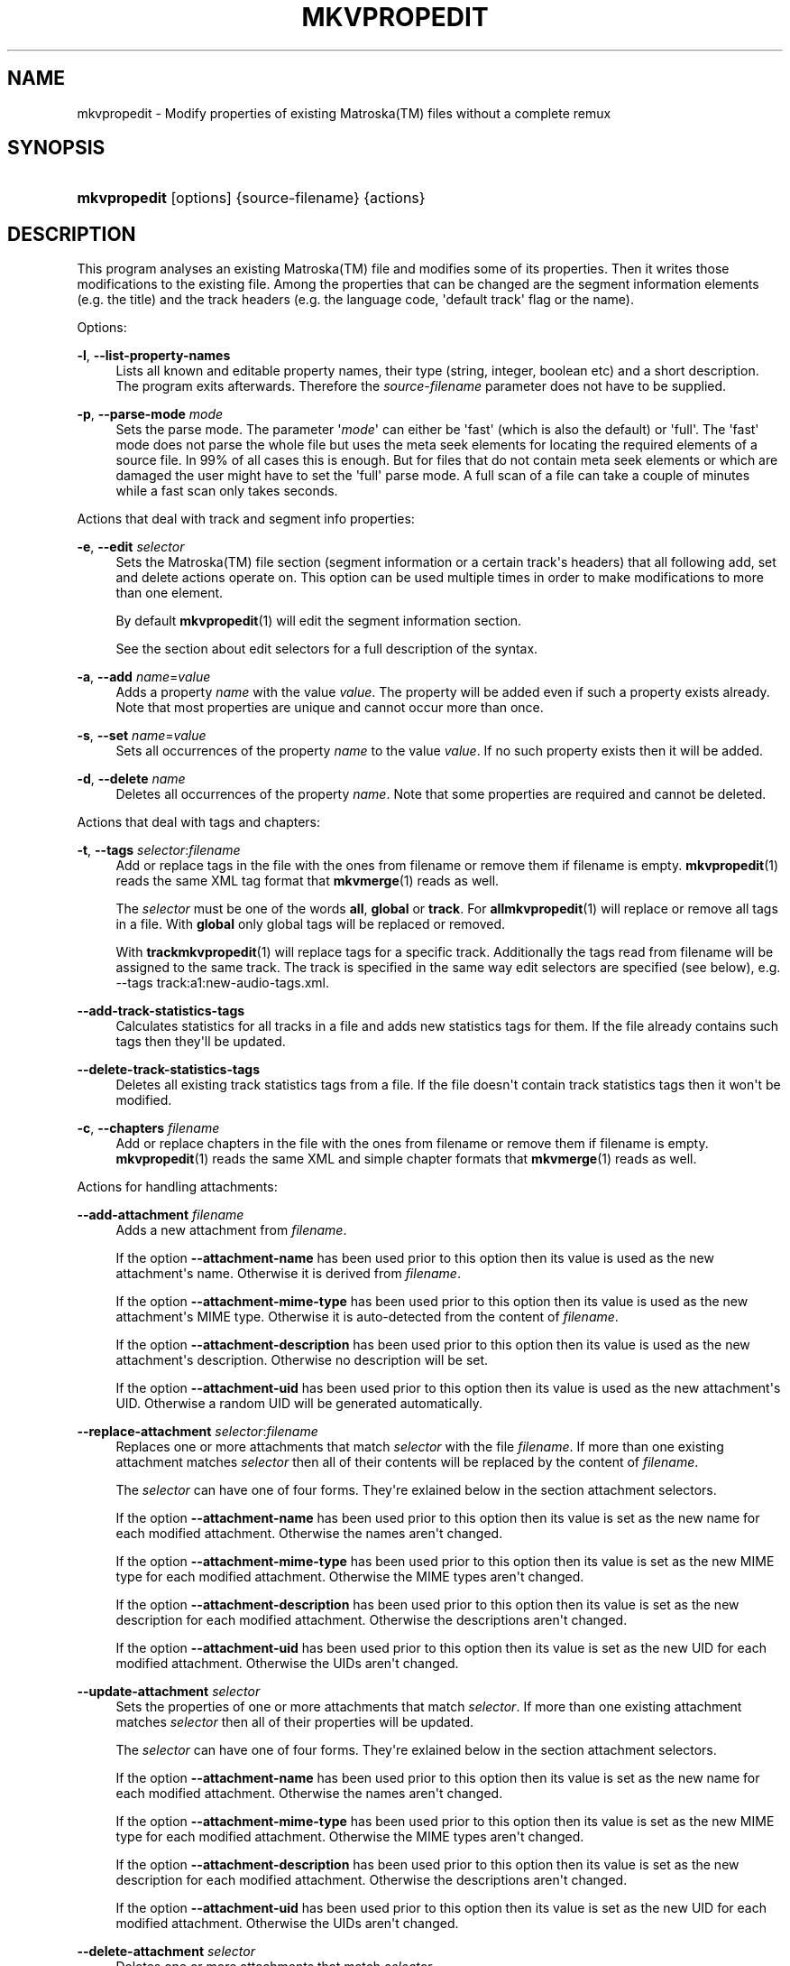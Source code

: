 '\" t
.\"     Title: mkvpropedit
.\"    Author: Moritz Bunkus <moritz@bunkus.org>
.\" Generator: DocBook XSL Stylesheets v1.78.1 <http://docbook.sf.net/>
.\"      Date: 2015-12-31
.\"    Manual: User Commands
.\"    Source: MKVToolNix 8.7.0
.\"  Language: English
.\"
.TH "MKVPROPEDIT" "1" "2015\-12\-31" "MKVToolNix 8\&.7\&.0" "User Commands"
.\" -----------------------------------------------------------------
.\" * Define some portability stuff
.\" -----------------------------------------------------------------
.\" ~~~~~~~~~~~~~~~~~~~~~~~~~~~~~~~~~~~~~~~~~~~~~~~~~~~~~~~~~~~~~~~~~
.\" http://bugs.debian.org/507673
.\" http://lists.gnu.org/archive/html/groff/2009-02/msg00013.html
.\" ~~~~~~~~~~~~~~~~~~~~~~~~~~~~~~~~~~~~~~~~~~~~~~~~~~~~~~~~~~~~~~~~~
.ie \n(.g .ds Aq \(aq
.el       .ds Aq '
.\" -----------------------------------------------------------------
.\" * set default formatting
.\" -----------------------------------------------------------------
.\" disable hyphenation
.nh
.\" disable justification (adjust text to left margin only)
.ad l
.\" -----------------------------------------------------------------
.\" * MAIN CONTENT STARTS HERE *
.\" -----------------------------------------------------------------
.SH "NAME"
mkvpropedit \- Modify properties of existing Matroska(TM) files without a complete remux
.SH "SYNOPSIS"
.HP \w'\fBmkvpropedit\fR\ 'u
\fBmkvpropedit\fR [options] {source\-filename} {actions}
.SH "DESCRIPTION"
.PP
This program analyses an existing
Matroska(TM)
file and modifies some of its properties\&. Then it writes those modifications to the existing file\&. Among the properties that can be changed are the segment information elements (e\&.g\&. the title) and the track headers (e\&.g\&. the language code, \*(Aqdefault track\*(Aq flag or the name)\&.
.PP
Options:
.PP
\fB\-l\fR, \fB\-\-list\-property\-names\fR
.RS 4
Lists all known and editable property names, their type (string, integer, boolean etc) and a short description\&. The program exits afterwards\&. Therefore the
\fIsource\-filename\fR
parameter does not have to be supplied\&.
.RE
.PP
\fB\-p\fR, \fB\-\-parse\-mode\fR \fImode\fR
.RS 4
Sets the parse mode\&. The parameter \*(Aq\fImode\fR\*(Aq can either be \*(Aqfast\*(Aq (which is also the default) or \*(Aqfull\*(Aq\&. The \*(Aqfast\*(Aq mode does not parse the whole file but uses the meta seek elements for locating the required elements of a source file\&. In 99% of all cases this is enough\&. But for files that do not contain meta seek elements or which are damaged the user might have to set the \*(Aqfull\*(Aq parse mode\&. A full scan of a file can take a couple of minutes while a fast scan only takes seconds\&.
.RE
.PP
Actions that deal with track and segment info properties:
.PP
\fB\-e\fR, \fB\-\-edit\fR \fIselector\fR
.RS 4
Sets the
Matroska(TM)
file section (segment information or a certain track\*(Aqs headers) that all following
add,
set
and
delete
actions operate on\&. This option can be used multiple times in order to make modifications to more than one element\&.
.sp
By default
\fBmkvpropedit\fR(1)
will edit the segment information section\&.
.sp
See the section about
edit selectors
for a full description of the syntax\&.
.RE
.PP
\fB\-a\fR, \fB\-\-add\fR \fIname\fR=\fIvalue\fR
.RS 4
Adds a property
\fIname\fR
with the value
\fIvalue\fR\&. The property will be added even if such a property exists already\&. Note that most properties are unique and cannot occur more than once\&.
.RE
.PP
\fB\-s\fR, \fB\-\-set\fR \fIname\fR=\fIvalue\fR
.RS 4
Sets all occurrences of the property
\fIname\fR
to the value
\fIvalue\fR\&. If no such property exists then it will be added\&.
.RE
.PP
\fB\-d\fR, \fB\-\-delete\fR \fIname\fR
.RS 4
Deletes all occurrences of the property
\fIname\fR\&. Note that some properties are required and cannot be deleted\&.
.RE
.PP
Actions that deal with tags and chapters:
.PP
\fB\-t\fR, \fB\-\-tags\fR \fIselector\fR:\fIfilename\fR
.RS 4
Add or replace tags in the file with the ones from
filename
or remove them if
filename
is empty\&.
\fBmkvpropedit\fR(1)
reads the same XML tag format that
\fBmkvmerge\fR(1)
reads as well\&.
.sp
The
\fIselector\fR
must be one of the words
\fBall\fR,
\fBglobal\fR
or
\fBtrack\fR\&. For
\fBall\fR\fBmkvpropedit\fR(1)
will replace or remove all tags in a file\&. With
\fBglobal\fR
only global tags will be replaced or removed\&.
.sp
With
\fBtrack\fR\fBmkvpropedit\fR(1)
will replace tags for a specific track\&. Additionally the tags read from
filename
will be assigned to the same track\&. The track is specified in the same way
edit selectors
are specified (see below), e\&.g\&.
\-\-tags track:a1:new\-audio\-tags\&.xml\&.
.RE
.PP
\fB\-\-add\-track\-statistics\-tags\fR
.RS 4
Calculates statistics for all tracks in a file and adds new statistics tags for them\&. If the file already contains such tags then they\*(Aqll be updated\&.
.RE
.PP
\fB\-\-delete\-track\-statistics\-tags\fR
.RS 4
Deletes all existing track statistics tags from a file\&. If the file doesn\*(Aqt contain track statistics tags then it won\*(Aqt be modified\&.
.RE
.PP
\fB\-c\fR, \fB\-\-chapters\fR \fIfilename\fR
.RS 4
Add or replace chapters in the file with the ones from
filename
or remove them if
filename
is empty\&.
\fBmkvpropedit\fR(1)
reads the same XML and simple chapter formats that
\fBmkvmerge\fR(1)
reads as well\&.
.RE
.PP
Actions for handling attachments:
.PP
\fB\-\-add\-attachment\fR \fIfilename\fR
.RS 4
Adds a new attachment from
\fIfilename\fR\&.
.sp
If the option
\fB\-\-attachment\-name\fR
has been used prior to this option then its value is used as the new attachment\*(Aqs name\&. Otherwise it is derived from
\fIfilename\fR\&.
.sp
If the option
\fB\-\-attachment\-mime\-type\fR
has been used prior to this option then its value is used as the new attachment\*(Aqs MIME type\&. Otherwise it is auto\-detected from the content of
\fIfilename\fR\&.
.sp
If the option
\fB\-\-attachment\-description\fR
has been used prior to this option then its value is used as the new attachment\*(Aqs description\&. Otherwise no description will be set\&.
.sp
If the option
\fB\-\-attachment\-uid\fR
has been used prior to this option then its value is used as the new attachment\*(Aqs UID\&. Otherwise a random UID will be generated automatically\&.
.RE
.PP
\fB\-\-replace\-attachment\fR \fIselector\fR:\fIfilename\fR
.RS 4
Replaces one or more attachments that match
\fIselector\fR
with the file
\fIfilename\fR\&. If more than one existing attachment matches
\fIselector\fR
then all of their contents will be replaced by the content of
\fIfilename\fR\&.
.sp
The
\fIselector\fR
can have one of four forms\&. They\*(Aqre exlained below in the section
attachment selectors\&.
.sp
If the option
\fB\-\-attachment\-name\fR
has been used prior to this option then its value is set as the new name for each modified attachment\&. Otherwise the names aren\*(Aqt changed\&.
.sp
If the option
\fB\-\-attachment\-mime\-type\fR
has been used prior to this option then its value is set as the new MIME type for each modified attachment\&. Otherwise the MIME types aren\*(Aqt changed\&.
.sp
If the option
\fB\-\-attachment\-description\fR
has been used prior to this option then its value is set as the new description for each modified attachment\&. Otherwise the descriptions aren\*(Aqt changed\&.
.sp
If the option
\fB\-\-attachment\-uid\fR
has been used prior to this option then its value is set as the new UID for each modified attachment\&. Otherwise the UIDs aren\*(Aqt changed\&.
.RE
.PP
\fB\-\-update\-attachment\fR \fIselector\fR
.RS 4
Sets the properties of one or more attachments that match
\fIselector\fR\&. If more than one existing attachment matches
\fIselector\fR
then all of their properties will be updated\&.
.sp
The
\fIselector\fR
can have one of four forms\&. They\*(Aqre exlained below in the section
attachment selectors\&.
.sp
If the option
\fB\-\-attachment\-name\fR
has been used prior to this option then its value is set as the new name for each modified attachment\&. Otherwise the names aren\*(Aqt changed\&.
.sp
If the option
\fB\-\-attachment\-mime\-type\fR
has been used prior to this option then its value is set as the new MIME type for each modified attachment\&. Otherwise the MIME types aren\*(Aqt changed\&.
.sp
If the option
\fB\-\-attachment\-description\fR
has been used prior to this option then its value is set as the new description for each modified attachment\&. Otherwise the descriptions aren\*(Aqt changed\&.
.sp
If the option
\fB\-\-attachment\-uid\fR
has been used prior to this option then its value is set as the new UID for each modified attachment\&. Otherwise the UIDs aren\*(Aqt changed\&.
.RE
.PP
\fB\-\-delete\-attachment\fR \fIselector\fR
.RS 4
Deletes one or more attachments that match
\fIselector\fR\&.
.sp
The
\fIselector\fR
can have one of four forms\&. They\*(Aqre exlained below in the section
attachment selectors\&.
.RE
.PP
Options for attachment actions:
.PP
\fB\-\-attachment\-name\fR \fIname\fR
.RS 4
Sets the name to use for the following
\fB\-\-add\-attachment\fR
or
\fB\-\-replace\-attachment\fR
operation\&.
.RE
.PP
\fB\-\-attachment\-mime\-type\fR \fImime\-type\fR
.RS 4
Sets the MIME type to use for the following
\fB\-\-add\-attachment\fR
or
\fB\-\-replace\-attachment\fR
operation\&.
.RE
.PP
\fB\-\-attachment\-description\fR \fIdescription\fR
.RS 4
Sets the description to use for the following
\fB\-\-add\-attachment\fR
or
\fB\-\-replace\-attachment\fR
operation\&.
.RE
.PP
Other options:
.PP
\fB\-\-command\-line\-charset\fR \fIcharacter\-set\fR
.RS 4
Sets the character set to convert strings given on the command line from\&. It defaults to the character set given by system\*(Aqs current locale\&.
.RE
.PP
\fB\-\-output\-charset\fR \fIcharacter\-set\fR
.RS 4
Sets the character set to which strings are converted that are to be output\&. It defaults to the character set given by system\*(Aqs current locale\&.
.RE
.PP
\fB\-r\fR, \fB\-\-redirect\-output\fR \fIfile\-name\fR
.RS 4
Writes all messages to the file
\fIfile\-name\fR
instead of to the console\&. While this can be done easily with output redirection there are cases in which this option is needed: when the terminal reinterprets the output before writing it to a file\&. The character set set with
\fB\-\-output\-charset\fR
is honored\&.
.RE
.PP
\fB\-\-ui\-language\fR \fIcode\fR
.RS 4
Forces the translations for the language
\fIcode\fR
to be used (e\&.g\&. \*(Aqde_DE\*(Aq for the German translations)\&. It is preferable to use the environment variables
\fILANG\fR,
\fILC_MESSAGES\fR
and
\fILC_ALL\fR
though\&. Entering \*(Aqlist\*(Aq as the
\fIcode\fR
will cause
\fBmkvextract\fR(1)
to output a list of available translations\&.
.RE
.PP
\fB\-\-debug\fR \fItopic\fR
.RS 4
Turn on debugging for a specific feature\&. This option is only useful for developers\&.
.RE
.PP
\fB\-\-engage\fR \fIfeature\fR
.RS 4
Turn on experimental features\&. A list of available features can be requested with
\fBmkvpropedit \-\-engage list\fR\&. These features are not meant to be used in normal situations\&.
.RE
.PP
\fB\-\-gui\-mode\fR
.RS 4
Turns on GUI mode\&. In this mode specially\-formatted lines may be output that can tell a controlling GUI what\*(Aqs happening\&. These messages follow the format \*(Aq#GUI#message\*(Aq\&. The message may be followed by key/value pairs as in \*(Aq#GUI#message#key1=value1#key2=value2\&...\*(Aq\&. Neither the messages nor the keys are ever translated and always output in English\&.
.RE
.PP
\fB\-v\fR, \fB\-\-verbose\fR
.RS 4
Be verbose and show all the important
Matroska(TM)
elements as they\*(Aqre read\&.
.RE
.PP
\fB\-h\fR, \fB\-\-help\fR
.RS 4
Show usage information and exit\&.
.RE
.PP
\fB\-V\fR, \fB\-\-version\fR
.RS 4
Show version information and exit\&.
.RE
.PP
\fB\-\-check\-for\-updates\fR
.RS 4
Checks online for new releases by downloading the URL
\m[blue]\fBhttp://mkvtoolnix\-releases\&.bunkus\&.org/latest\-release\&.xml\fR\m[]\&. Four lines will be output in
key=value
style: the URL from where the information was retrieved (key
version_check_url), the currently running version (key
running_version), the latest release\*(Aqs version (key
available_version) and the download URL (key
download_url)\&.
.sp
Afterwards the program exists with an exit code of 0 if no newer release is available, with 1 if a newer release is available and with 2 if an error occured (e\&.g\&. if the update information could not be retrieved)\&.
.sp
This option is only available if the program was built with support for libcurl\&.
.RE
.PP
\fB@\fR\fIoptions\-file\fR
.RS 4
Reads additional command line arguments from the file
\fIoptions\-file\fR\&. Lines whose first non\-whitespace character is a hash mark (\*(Aq#\*(Aq) are treated as comments and ignored\&. White spaces at the start and end of a line will be stripped\&. Each line must contain exactly one option\&.
.sp
Several chars can be escaped, e\&.g\&. if you need to start a non\-comment line with \*(Aq#\*(Aq\&. The rules are described in
the section about escaping text\&.
.sp
The command line \*(Aq\fBmkvpropedit source\&.mkv \-\-edit track:a2 \-\-set name=Comments\fR\*(Aq could be converted into the following option file:
.sp
.if n \{\
.RS 4
.\}
.nf
# Modify source\&.mkv
source\&.mkv
# Edit the second audio track
\-\-edit
track:a2
# and set the title to \*(AqComments\*(Aq
\-\-set
name=Comments
.fi
.if n \{\
.RE
.\}
.RE
.SH "EDIT SELECTORS"
.PP
The
\fB\-\-edit\fR
option sets the
Matroska(TM)
file section (segment information or a certain track\*(Aqs headers) that all following
add,
set
and
delete
actions operate on\&. This stays valid until the next
\fB\-\-edit\fR
option is found\&. The argument to this option is called the edit selector\&.
.PP
By default
\fBmkvpropedit\fR(1)
will edit the segment information section\&.
.SS "Segment information"
.PP
The segment information can be selected with one of these three words: \*(Aqinfo\*(Aq, \*(Aqsegment_info\*(Aq or \*(Aqsegmentinfo\*(Aq\&. It contains properties like the segment title or the segment
UID\&.
.SS "Track headers"
.PP
Track headers can be selected with a slightly more complex selector\&. All variations start with \*(Aqtrack:\*(Aq\&. The track header properties include elements like the language code, \*(Aqdefault track\*(Aq flag or the track\*(Aqs name\&.
.PP
\fBtrack:\fR\fIn\fR
.RS 4
If the parameter
\fIn\fR
is a number then the
\fIn\fRth track will be selected\&. The track order is the same that
\fBmkvmerge\fR(1)\*(Aqs
\fB\-\-identify\fR
option outputs\&.
.sp
Numbering starts at 1\&.
.RE
.PP
\fBtrack:\fR\fIt\fR\fIn\fR
.RS 4
If the parameter starts with a single character
\fIt\fR
followed by a
\fIn\fR
then the
\fIn\fRth track of a specific track type will be selected\&. The track type parameter
\fIt\fR
must be one of these four characters: \*(Aqa\*(Aq for an audio track, \*(Aqb\*(Aq for a button track, \*(Aqs\*(Aq for a subtitle track and \*(Aqv\*(Aq for a video track\&. The track order is the same that
\fBmkvmerge\fR(1)\*(Aqs
\fB\-\-identify\fR
option outputs\&.
.sp
Numbering starts at 1\&.
.RE
.PP
\fBtrack:\fR=\fIuid\fR
.RS 4
If the parameter starts with a \*(Aq=\*(Aq followed by a number
\fIuid\fR
then the track whose track
UID
element equals this
\fIuid\fR\&. Track
UIDs
can be obtained with
\fBmkvinfo\fR(1)\&.
.RE
.PP
\fBtrack:\fR@\fInumber\fR
.RS 4
If the parameter starts with a \*(Aq@\*(Aq followed by a number
\fInumber\fR
then the track whose track number element equals this
\fInumber\fR\&. Track number can be obtained with
\fBmkvinfo\fR(1)\&.
.RE
.SS "Notes"
.PP
Due to the nature of the track edit selectors it is possible that several selectors actually match the same track headers\&. In such cases all actions for those edit selectors will be combined and executed in the order in which they\*(Aqre given on the command line\&.
.SH "ATTACHMENT SELECTORS"
.PP
An attachment selector is used with the two actions
\fB\-\-replace\-attachment\fR
and
\fB\-\-delete\-attachment\fR\&. It can have one of the following four forms:
.sp
.RS 4
.ie n \{\
\h'-04' 1.\h'+01'\c
.\}
.el \{\
.sp -1
.IP "  1." 4.2
.\}
Selection by attachment ID\&. In this form the selector is simply a number, the attachment\*(Aqs ID as output by
\fBmkvmerge\fR(1)\*(Aqs identification command\&.
.RE
.sp
.RS 4
.ie n \{\
\h'-04' 2.\h'+01'\c
.\}
.el \{\
.sp -1
.IP "  2." 4.2
.\}
Selection by attachment UID (unique ID)\&. In this form the selector is the equal sign
=
followed by a number, the attachment\*(Aqs unique ID as output by
\fBmkvmerge\fR(1)\*(Aqs verbose identification command\&.
.RE
.sp
.RS 4
.ie n \{\
\h'-04' 3.\h'+01'\c
.\}
.el \{\
.sp -1
.IP "  3." 4.2
.\}
Selection by attachment name\&. In this form the selector is the literal word
name:
followed by the existing attachment\*(Aqs name\&. If this selector is used with
\fB\-\-replace\-attachment\fR
then colons within the name to match must be escaped as
\ec\&.
.RE
.sp
.RS 4
.ie n \{\
\h'-04' 4.\h'+01'\c
.\}
.el \{\
.sp -1
.IP "  4." 4.2
.\}
Selection by MIME type\&. In this form the selector is the literal word
mime\-type:
followed by the existing attachment\*(Aqs MIME type\&. If this selector is used with
\fB\-\-replace\-attachment\fR
then colons within the MIME type to match must be escaped as
\ec\&.
.RE
.SH "EXAMPLES"
.PP
The following example edits a file called \*(Aqmovie\&.mkv\*(Aq\&. It sets the segment title and modifies the language code of an audio and a subtitle track\&. Note that this example can be shortened by leaving out the first
\fB\-\-edit\fR
option because editing the segment information element is the default for all options found before the first
\fB\-\-edit\fR
option anyway\&.
.sp
.if n \{\
.RS 4
.\}
.nf
$ mkvpropedit movie\&.mkv \-\-edit info \-\-set "title=The movie" \-\-edit track:a1 \-\-set language=fre \-\-edit track:a2 \-\-set language=ita
.fi
.if n \{\
.RE
.\}
.PP
The second example removes the \*(Aqdefault track flag\*(Aq from the first subtitle track and sets it for the second one\&. Note that
\fBmkvpropedit\fR(1), unlike
\fBmkvmerge\fR(1), does not set the \*(Aqdefault track flag\*(Aq of other tracks to \*(Aq0\*(Aq if it is set to \*(Aq1\*(Aq for a different track automatically\&.
.sp
.if n \{\
.RS 4
.\}
.nf
$ mkvpropedit movie\&.mkv \-\-edit track:s1 \-\-set flag\-default=0 \-\-edit track:s2 \-\-set flag\-default=1
.fi
.if n \{\
.RE
.\}
.PP
Replacing the tags for the second subtitle track in a file looks like this:
.sp
.if n \{\
.RS 4
.\}
.nf
$ mkvpropedit movie\&.mkv \-\-tags track:s2:new\-subtitle\-tags\&.xml
.fi
.if n \{\
.RE
.\}
.PP
Removing all tags requires leaving out the file name:
.sp
.if n \{\
.RS 4
.\}
.nf
$ mkvpropedit movie\&.mkv \-\-tags all:
.fi
.if n \{\
.RE
.\}
.PP
Replacing the chapters in a file looks like this:
.sp
.if n \{\
.RS 4
.\}
.nf
$ mkvpropedit movie\&.mkv \-\-chapters new\-chapters\&.xml
.fi
.if n \{\
.RE
.\}
.PP
Removing all chapters requires leaving out the file name:
.sp
.if n \{\
.RS 4
.\}
.nf
$ mkvpropedit movie\&.mkv \-\-chapters \*(Aq\*(Aq
.fi
.if n \{\
.RE
.\}
.PP
Adding a font file (Arial\&.ttf) as an attachment:
.sp
.if n \{\
.RS 4
.\}
.nf
$ mkvpropedit movie\&.mkv \-\-add\-attachment Arial\&.ttf
.fi
.if n \{\
.RE
.\}
.PP
Adding a font file (89719823\&.ttf) as an attachment and providing some information as it really is just Arial:
.sp
.if n \{\
.RS 4
.\}
.nf
$ mkvpropedit movie\&.mkv \-\-attachment\-name Arial\&.ttf \-\-attachment\-description \*(AqThe Arial font as a TrueType font\*(Aq \-\-attachment\-mime\-type application/x\-truetype\-font \-\-add\-attachment 89719823\&.ttf
.fi
.if n \{\
.RE
.\}
.PP
Replacing one attached font (Comic\&.ttf) file with another one (Arial\&.ttf):
.sp
.if n \{\
.RS 4
.\}
.nf
$ mkvpropedit movie\&.mkv \-\-attachment\-name Arial\&.ttf \-\-attachment\-description \*(AqThe Arial font as a TrueType font\*(Aq \-\-replace\-attachment name:Comic\&.ttf:Arial\&.ttf
.fi
.if n \{\
.RE
.\}
.PP
Deleting the second attached file, whatever it may be:
.sp
.if n \{\
.RS 4
.\}
.nf
$ mkvpropedit movie\&.mkv \-\-delete\-attachment 2
.fi
.if n \{\
.RE
.\}
.PP
Deleting all attached fonts by MIME type:
.sp
.if n \{\
.RS 4
.\}
.nf
$ mkvpropedit movie\&.mkv \-\-delete\-attachment mime\-type:application/x\-truetype\-font
.fi
.if n \{\
.RE
.\}
.SH "EXIT CODES"
.PP
\fBmkvpropedit\fR(1)
exits with one of three exit codes:
.sp
.RS 4
.ie n \{\
\h'-04'\(bu\h'+03'\c
.\}
.el \{\
.sp -1
.IP \(bu 2.3
.\}
\fB0\fR
\-\- This exit codes means that the modification has completed successfully\&.
.RE
.sp
.RS 4
.ie n \{\
\h'-04'\(bu\h'+03'\c
.\}
.el \{\
.sp -1
.IP \(bu 2.3
.\}
\fB1\fR
\-\- In this case
\fBmkvpropedit\fR(1)
has output at least one warning, but the modification did continue\&. A warning is prefixed with the text \*(AqWarning:\*(Aq\&. Depending on the issues involved the resulting files might be ok or not\&. The user is urged to check both the warning and the resulting files\&.
.RE
.sp
.RS 4
.ie n \{\
\h'-04'\(bu\h'+03'\c
.\}
.el \{\
.sp -1
.IP \(bu 2.3
.\}
\fB2\fR
\-\- This exit code is used after an error occurred\&.
\fBmkvpropedit\fR(1)
aborts right after outputting the error message\&. Error messages range from wrong command line arguments over read/write errors to broken files\&.
.RE
.SH "TEXT FILES AND CHARACTER SET CONVERSIONS"
.PP
For an in\-depth discussion about how all tools in the MKVToolNix suite handle character set conversions, input/output encoding, command line encoding and console encoding please see the identically\-named section in the
\fBmkvmerge\fR(1)
man page\&.
.SH "ESCAPING SPECIAL CHARS IN TEXT"
.PP
There are a few places in which special characters in text must or should be escaped\&. The rules for escaping are simple: each character that needs escaping is replaced with a backslash followed by another character\&.
.PP
The rules are: \*(Aq \*(Aq (a space) becomes \*(Aq\es\*(Aq, \*(Aq"\*(Aq (double quotes) becomes \*(Aq\e2\*(Aq, \*(Aq:\*(Aq becomes \*(Aq\ec\*(Aq, \*(Aq#\*(Aq becomes \*(Aq\eh\*(Aq and \*(Aq\e\*(Aq (a single backslash) itself becomes \*(Aq\e\e\*(Aq\&.
.SH "ENVIRONMENT VARIABLES"
.PP
\fBmkvpropedit\fR(1)
uses the default variables that determine the system\*(Aqs locale (e\&.g\&.
\fILANG\fR
and the
\fILC_*\fR
family)\&. Additional variables:
.PP
\fIMKVPROPEDIT_DEBUG\fR, \fIMKVTOOLNIX_DEBUG\fR and its short form \fIMTX_DEBUG\fR
.RS 4
The content is treated as if it had been passed via the
\fB\-\-debug\fR
option\&.
.RE
.PP
\fIMKVPROPEDIT_ENGAGE\fR, \fIMKVTOOLNIX_ENGAGE\fR and its short form \fIMTX_ENGAGE\fR
.RS 4
The content is treated as if it had been passed via the
\fB\-\-engage\fR
option\&.
.RE
.PP
\fIMKVPROPEDIT_OPTIONS\fR, \fIMKVTOOLNIX_OPTIONS\fR and its short form \fIMTX_OPTIONS\fR
.RS 4
The content is split on white space\&. The resulting partial strings are treated as if it had been passed as command line options\&. If you need to pass special characters (e\&.g\&. spaces) then you have to escape them (see
the section about escaping special characters in text)\&.
.RE
.SH "SEE ALSO"
.PP
\fBmkvmerge\fR(1),
\fBmkvinfo\fR(1),
\fBmkvextract\fR(1),
\fBmkvtoolnix-gui\fR(1)
.SH "WWW"
.PP
The latest version can always be found at
\m[blue]\fBthe MKVToolNix homepage\fR\m[]\&\s-2\u[1]\d\s+2\&.
.SH "AUTHOR"
.PP
\fBMoritz Bunkus\fR <\&moritz@bunkus\&.org\&>
.RS 4
Developer
.RE
.SH "NOTES"
.IP " 1." 4
the MKVToolNix homepage
.RS 4
\%https://mkvtoolnix.download/
.RE
